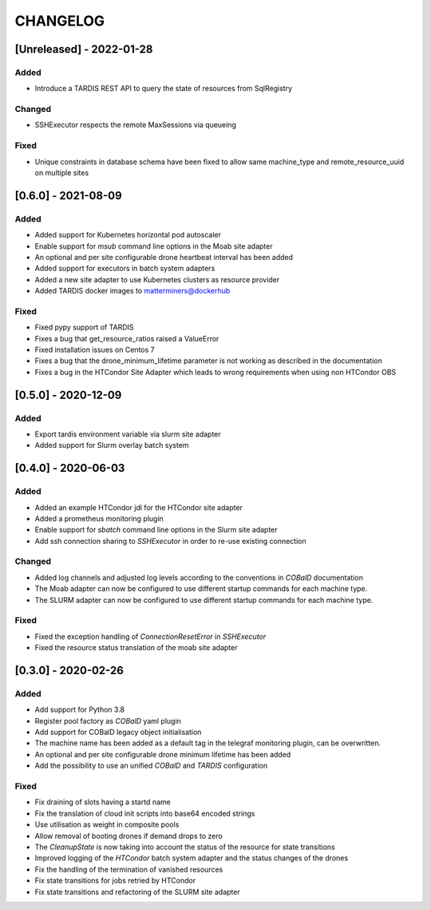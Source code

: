 .. Created by changelog.py at 2022-01-28, command
   '/Users/giffler/.cache/pre-commit/repor6pnmwlm/py_env-default/bin/changelog docs/source/changes compile --output=docs/source/changelog.rst'
   based on the format of 'https://keepachangelog.com/'

#########
CHANGELOG
#########

[Unreleased] - 2022-01-28
=========================

Added
-----

* Introduce a TARDIS REST API to query the state of resources from SqlRegistry

Changed
-------

* SSHExecutor respects the remote MaxSessions via queueing

Fixed
-----

* Unique constraints in database schema have been fixed to allow same machine_type and remote_resource_uuid on multiple sites

[0.6.0] - 2021-08-09
====================

Added
-----

* Added support for Kubernetes horizontal pod autoscaler
* Enable support for `msub` command line options in the Moab site adapter
* An optional and per site configurable drone heartbeat interval has been added
* Added support for executors in batch system adapters
* Added a new site adapter to use Kubernetes clusters as resource provider
* Added TARDIS docker images to matterminers@dockerhub

Fixed
-----

* Fixed pypy support of TARDIS
* Fixes a bug that get_resource_ratios raised a ValueError
* Fixed installation issues on Centos 7
* Fixes a bug that the drone_minimum_lifetime parameter is not working as described in the documentation
* Fixes a bug in the HTCondor Site Adapter which leads to wrong requirements when using non HTCondor OBS

[0.5.0] - 2020-12-09
====================

Added
-----

* Export tardis environment variable via slurm site adapter
* Added support for Slurm overlay batch system

[0.4.0] - 2020-06-03
====================

Added
-----

* Added an example HTCondor jdl for the HTCondor site adapter
* Added a prometheus monitoring plugin
* Enable support for `sbatch` command line options in the Slurm site adapter
* Add ssh connection sharing to `SSHExecutor` in order to re-use existing connection

Changed
-------

* Added log channels and adjusted log levels according to the conventions in `COBalD` documentation
* The Moab adapter can now be configured to use different startup commands for each machine type.
* The SLURM adapter can now be configured to use different startup commands for each machine type.

Fixed
-----

* Fixed the exception handling of `ConnectionResetError` in `SSHExecutor`
* Fixed the resource status translation of the moab site adapter

[0.3.0] - 2020-02-26
====================

Added
-----

* Add support for Python 3.8
* Register pool factory as `COBalD` yaml plugin
* Add support for COBalD legacy object initialisation
* The machine name has been added as a default tag in the telegraf monitoring plugin, can be overwritten.
* An optional and per site configurable drone minimum lifetime has been added
* Add the possibility to use an unified `COBalD` and `TARDIS` configuration

Fixed
-----

* Fix draining of slots having a startd name
* Fix the translation of cloud init scripts into base64 encoded strings
* Use utilisation as weight in composite pools
* Allow removal of booting drones if demand drops to zero
* The `CleanupState` is now taking into account the status of the resource for state transitions
* Improved logging of the `HTCondor` batch system adapter and the status changes of the drones
* Fix the handling of the termination of vanished resources
* Fix state transitions for jobs retried by HTCondor
* Fix state transitions and refactoring of the SLURM site adapter
